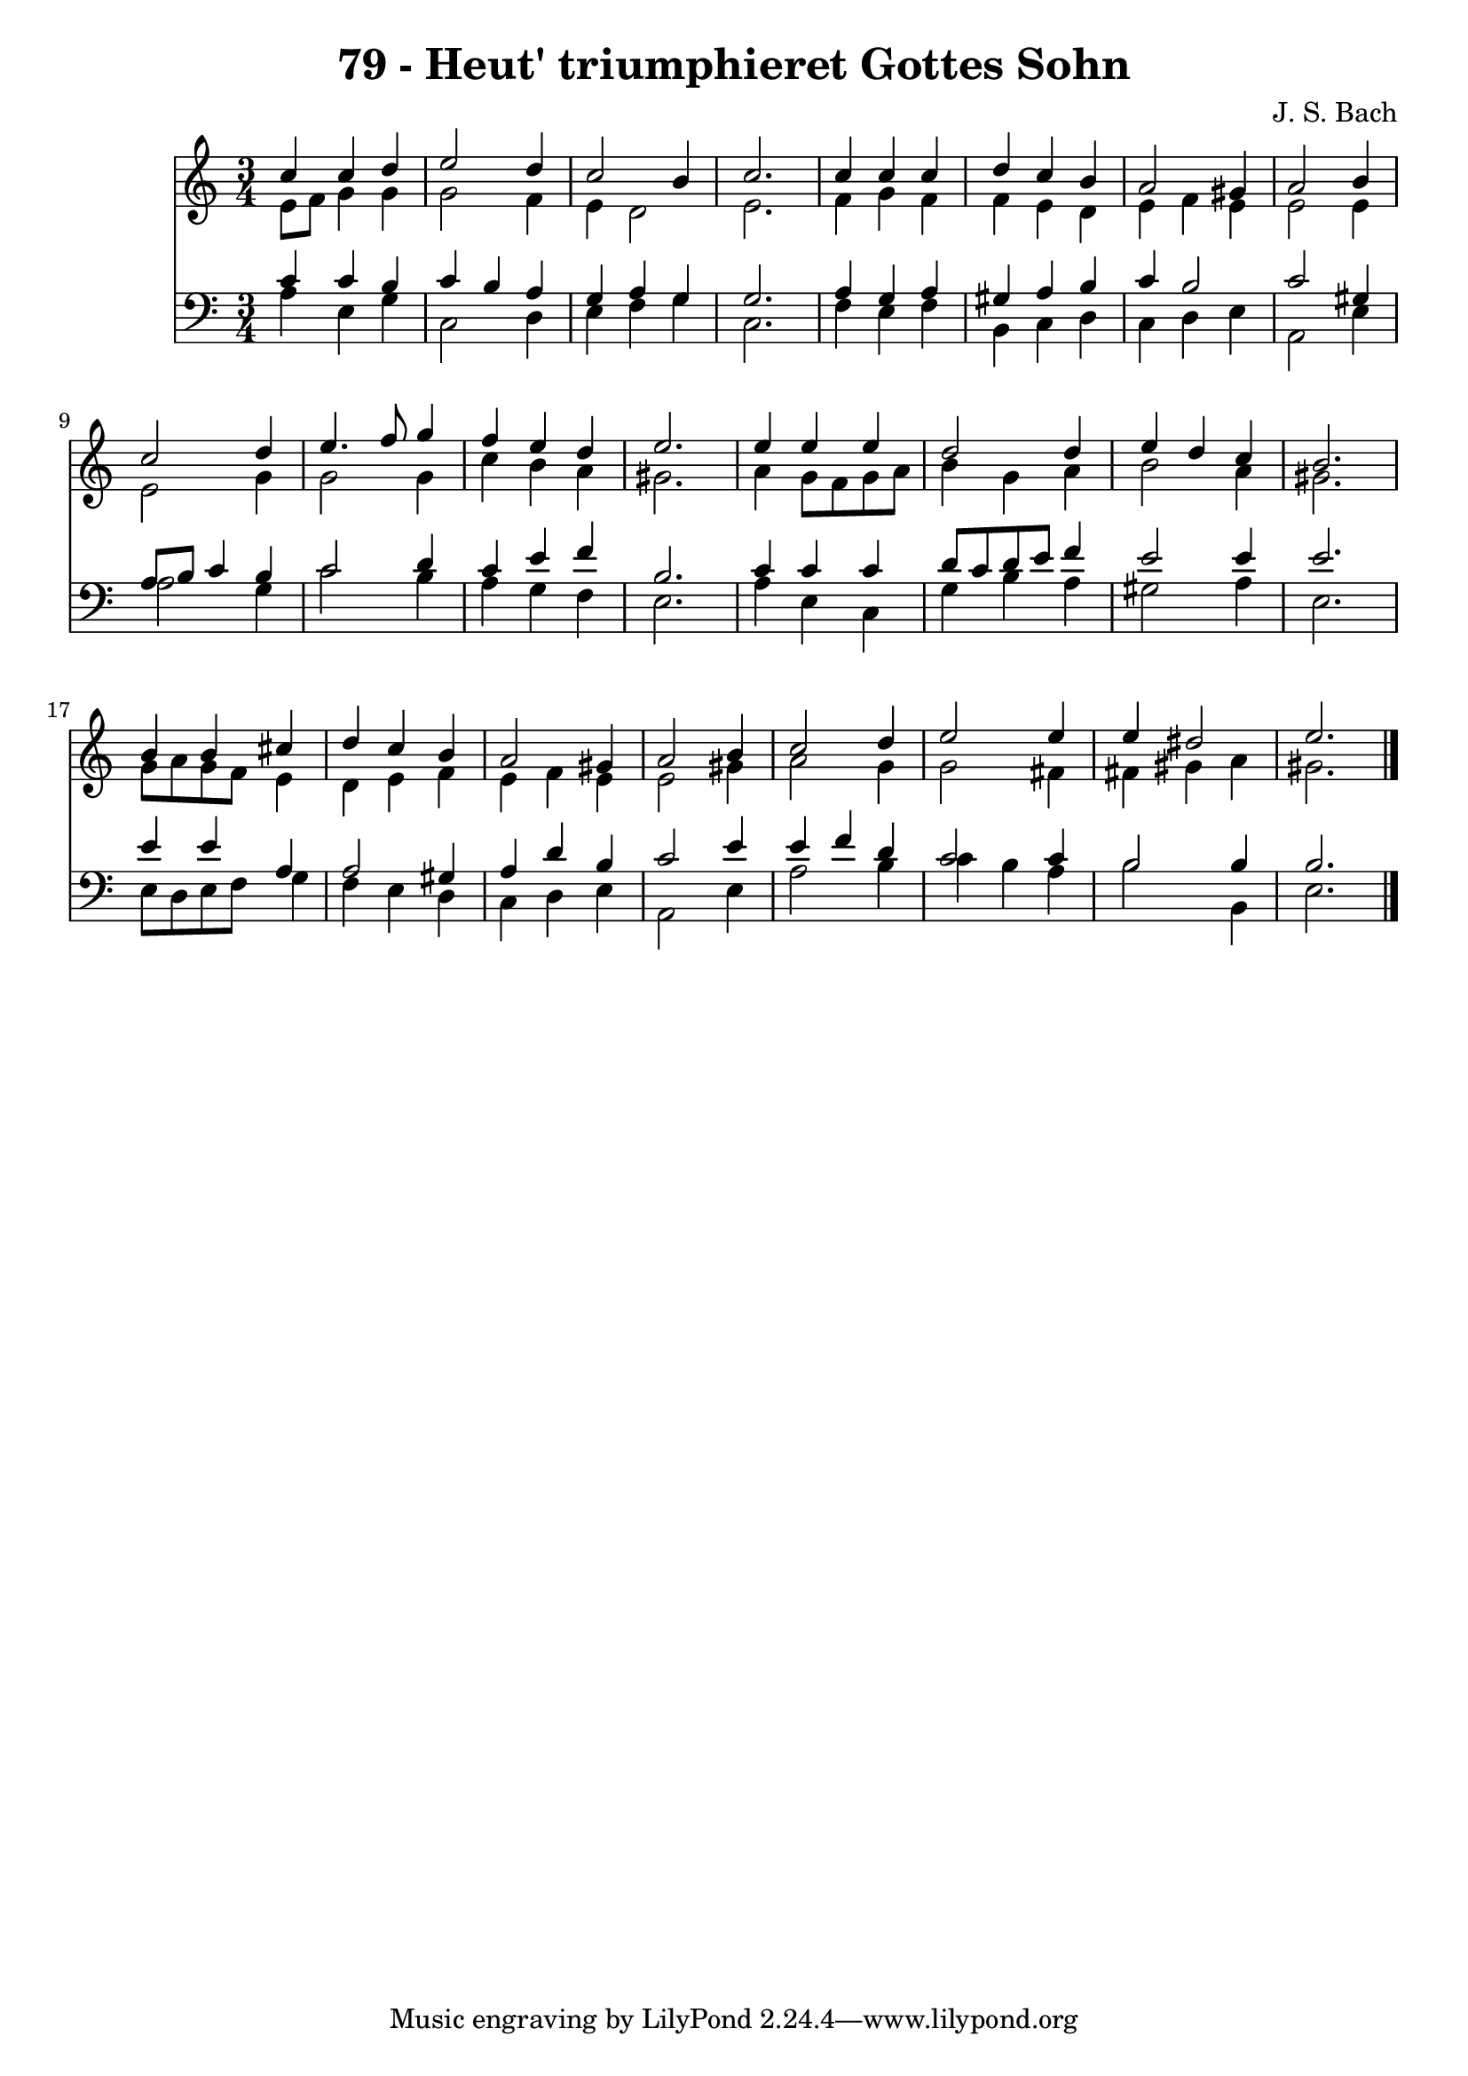 \version "2.10.33"

\header {
  title = "79 - Heut' triumphieret Gottes Sohn"
  composer = "J. S. Bach"
}


global = {
  \time 3/4
  \key a \minor
}


soprano = \relative c'' {
  c4 c4 d4 
  e2 d4 
  c2 b4 
  c2. 
  c4 c4 c4   %5
  d4 c4 b4 
  a2 gis4 
  a2 b4 
  c2 d4 
  e4. f8 g4   %10
  f4 e4 d4 
  e2. 
  e4 e4 e4 
  d2 d4 
  e4 d4 c4   %15
  b2. 
  b4 b4 cis4 
  d4 c4 b4 
  a2 gis4 
  a2 b4   %20
  c2 d4 
  e2 e4 
  e4 dis2 
  e2. 
  
}

alto = \relative c' {
  e8 f8 g4 g4 
  g2 f4 
  e4 d2 
  e2. 
  f4 g4 f4   %5
  f4 e4 d4 
  e4 f4 e4 
  e2 e4 
  e2 g4 
  g2 g4   %10
  c4 b4 a4 
  gis2. 
  a4 g8 f8 g8 a8 
  b4 g4 a4 
  b2 a4   %15
  gis2. 
  g8 a8 g8 f8 e4 
  d4 e4 f4 
  e4 f4 e4 
  e2 gis4   %20
  a2 g4 
  g2 fis4 
  fis4 gis4 a4 
  gis2. 
  
}

tenor = \relative c' {
  c4 c4 b4 
  c4 b4 a4 
  g4 a4 g4 
  g2. 
  a4 g4 a4   %5
  gis4 a4 b4 
  c4 b2 
  c2 gis4 
  a8 b8 c4 b4 
  c2 d4   %10
  c4 e4 f4 
  b,2. 
  c4 c4 c4 
  d8 c8 d8 e8 f4 
  e2 e4   %15
  e2. 
  e4 e4 a,4 
  a2 gis4 
  a4 d4 b4 
  c2 e4   %20
  e4 f4 d4 
  c2 c4 
  b2 b4 
  b2. 
  
}

baixo = \relative c' {
  a4 e4 g4 
  c,2 d4 
  e4 f4 g4 
  c,2. 
  f4 e4 f4   %5
  b,4 c4 d4 
  c4 d4 e4 
  a,2 e'4 
  a2 g4 
  c2 b4   %10
  a4 g4 f4 
  e2. 
  a4 e4 c4 
  g'4 b4 a4 
  gis2 a4   %15
  e2. 
  e8 d8 e8 f8 g4 
  f4 e4 d4 
  c4 d4 e4 
  a,2 e'4   %20
  a2 b4 
  c4 b4 a4 
  b2 b,4 
  e2. 
  
}

\score {
  <<
    \new Staff {
      <<
        \global
        \new Voice = "1" { \voiceOne \soprano }
        \new Voice = "2" { \voiceTwo \alto }
      >>
    }
    \new Staff {
      <<
        \global
        \clef "bass"
        \new Voice = "1" {\voiceOne \tenor }
        \new Voice = "2" { \voiceTwo \baixo \bar "|."}
      >>
    }
  >>
}